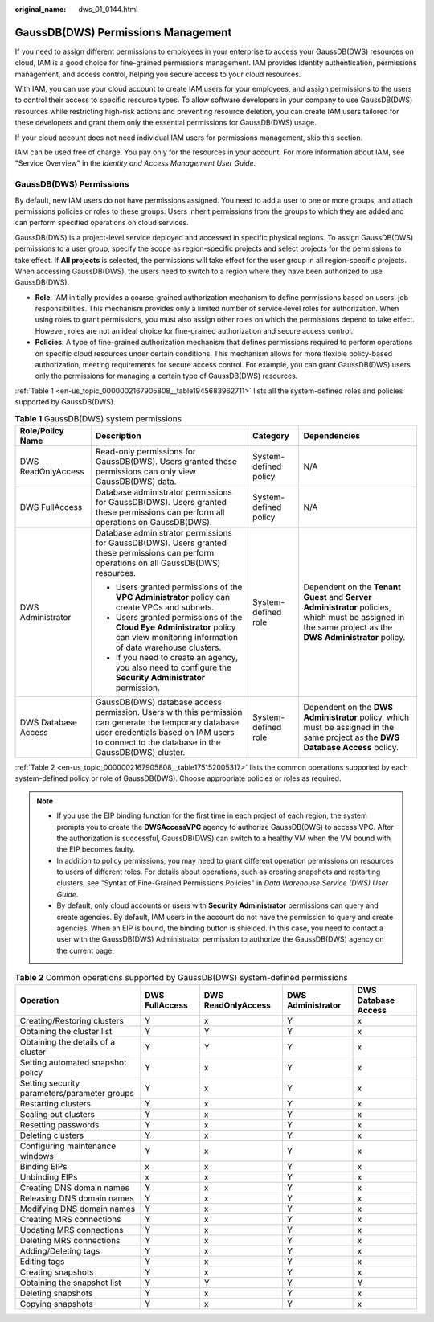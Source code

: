 :original_name: dws_01_0144.html

.. _dws_01_0144:

GaussDB(DWS) Permissions Management
===================================

If you need to assign different permissions to employees in your enterprise to access your GaussDB(DWS) resources on cloud, IAM is a good choice for fine-grained permissions management. IAM provides identity authentication, permissions management, and access control, helping you secure access to your cloud resources.

With IAM, you can use your cloud account to create IAM users for your employees, and assign permissions to the users to control their access to specific resource types. To allow software developers in your company to use GaussDB(DWS) resources while restricting high-risk actions and preventing resource deletion, you can create IAM users tailored for these developers and grant them only the essential permissions for GaussDB(DWS) usage.

If your cloud account does not need individual IAM users for permissions management, skip this section.

IAM can be used free of charge. You pay only for the resources in your account. For more information about IAM, see "Service Overview" in the *Identity and Access Management User Guide*.

GaussDB(DWS) Permissions
------------------------

By default, new IAM users do not have permissions assigned. You need to add a user to one or more groups, and attach permissions policies or roles to these groups. Users inherit permissions from the groups to which they are added and can perform specified operations on cloud services.

GaussDB(DWS) is a project-level service deployed and accessed in specific physical regions. To assign GaussDB(DWS) permissions to a user group, specify the scope as region-specific projects and select projects for the permissions to take effect. If **All projects** is selected, the permissions will take effect for the user group in all region-specific projects. When accessing GaussDB(DWS), the users need to switch to a region where they have been authorized to use GaussDB(DWS).

-  **Role**: IAM initially provides a coarse-grained authorization mechanism to define permissions based on users' job responsibilities. This mechanism provides only a limited number of service-level roles for authorization. When using roles to grant permissions, you must also assign other roles on which the permissions depend to take effect. However, roles are not an ideal choice for fine-grained authorization and secure access control.
-  **Policies**: A type of fine-grained authorization mechanism that defines permissions required to perform operations on specific cloud resources under certain conditions. This mechanism allows for more flexible policy-based authorization, meeting requirements for secure access control. For example, you can grant GaussDB(DWS) users only the permissions for managing a certain type of GaussDB(DWS) resources.

:ref:`Table 1 <en-us_topic_0000002167905808__table1945683962711>` lists all the system-defined roles and policies supported by GaussDB(DWS).

.. _en-us_topic_0000002167905808__table1945683962711:

.. table:: **Table 1** GaussDB(DWS) system permissions

   +---------------------+-----------------------------------------------------------------------------------------------------------------------------------------------------------------------------------------------------+-----------------------+----------------------------------------------------------------------------------------------------------------------------------------------------------+
   | Role/Policy Name    | Description                                                                                                                                                                                         | Category              | Dependencies                                                                                                                                             |
   +=====================+=====================================================================================================================================================================================================+=======================+==========================================================================================================================================================+
   | DWS ReadOnlyAccess  | Read-only permissions for GaussDB(DWS). Users granted these permissions can only view GaussDB(DWS) data.                                                                                            | System-defined policy | N/A                                                                                                                                                      |
   +---------------------+-----------------------------------------------------------------------------------------------------------------------------------------------------------------------------------------------------+-----------------------+----------------------------------------------------------------------------------------------------------------------------------------------------------+
   | DWS FullAccess      | Database administrator permissions for GaussDB(DWS). Users granted these permissions can perform all operations on GaussDB(DWS).                                                                    | System-defined policy | N/A                                                                                                                                                      |
   +---------------------+-----------------------------------------------------------------------------------------------------------------------------------------------------------------------------------------------------+-----------------------+----------------------------------------------------------------------------------------------------------------------------------------------------------+
   | DWS Administrator   | Database administrator permissions for GaussDB(DWS). Users granted these permissions can perform operations on all GaussDB(DWS) resources.                                                          | System-defined role   | Dependent on the **Tenant Guest** and **Server Administrator** policies, which must be assigned in the same project as the **DWS Administrator** policy. |
   |                     |                                                                                                                                                                                                     |                       |                                                                                                                                                          |
   |                     | -  Users granted permissions of the **VPC Administrator** policy can create VPCs and subnets.                                                                                                       |                       |                                                                                                                                                          |
   |                     | -  Users granted permissions of the **Cloud Eye Administrator** policy can view monitoring information of data warehouse clusters.                                                                  |                       |                                                                                                                                                          |
   |                     | -  If you need to create an agency, you also need to configure the **Security Administrator** permission.                                                                                           |                       |                                                                                                                                                          |
   +---------------------+-----------------------------------------------------------------------------------------------------------------------------------------------------------------------------------------------------+-----------------------+----------------------------------------------------------------------------------------------------------------------------------------------------------+
   | DWS Database Access | GaussDB(DWS) database access permission. Users with this permission can generate the temporary database user credentials based on IAM users to connect to the database in the GaussDB(DWS) cluster. | System-defined role   | Dependent on the **DWS Administrator** policy, which must be assigned in the same project as the **DWS Database Access** policy.                         |
   +---------------------+-----------------------------------------------------------------------------------------------------------------------------------------------------------------------------------------------------+-----------------------+----------------------------------------------------------------------------------------------------------------------------------------------------------+

:ref:`Table 2 <en-us_topic_0000002167905808__table175152005317>` lists the common operations supported by each system-defined policy or role of GaussDB(DWS). Choose appropriate policies or roles as required.

.. note::

   -  If you use the EIP binding function for the first time in each project of each region, the system prompts you to create the **DWSAccessVPC** agency to authorize GaussDB(DWS) to access VPC. After the authorization is successful, GaussDB(DWS) can switch to a healthy VM when the VM bound with the EIP becomes faulty.
   -  In addition to policy permissions, you may need to grant different operation permissions on resources to users of different roles. For details about operations, such as creating snapshots and restarting clusters, see "Syntax of Fine-Grained Permissions Policies" in *Data Warehouse Service (DWS) User Guide*.
   -  By default, only cloud accounts or users with **Security Administrator** permissions can query and create agencies. By default, IAM users in the account do not have the permission to query and create agencies. When an EIP is bound, the binding button is shielded. In this case, you need to contact a user with the GaussDB(DWS) Administrator permission to authorize the GaussDB(DWS) agency on the current page.

.. _en-us_topic_0000002167905808__table175152005317:

.. table:: **Table 2** Common operations supported by GaussDB(DWS) system-defined permissions

   +----------------------------------------------+----------------+--------------------+-------------------+---------------------+
   | Operation                                    | DWS FullAccess | DWS ReadOnlyAccess | DWS Administrator | DWS Database Access |
   +==============================================+================+====================+===================+=====================+
   | Creating/Restoring clusters                  | Y              | x                  | Y                 | x                   |
   +----------------------------------------------+----------------+--------------------+-------------------+---------------------+
   | Obtaining the cluster list                   | Y              | Y                  | Y                 | x                   |
   +----------------------------------------------+----------------+--------------------+-------------------+---------------------+
   | Obtaining the details of a cluster           | Y              | Y                  | Y                 | x                   |
   +----------------------------------------------+----------------+--------------------+-------------------+---------------------+
   | Setting automated snapshot policy            | Y              | x                  | Y                 | x                   |
   +----------------------------------------------+----------------+--------------------+-------------------+---------------------+
   | Setting security parameters/parameter groups | Y              | x                  | Y                 | x                   |
   +----------------------------------------------+----------------+--------------------+-------------------+---------------------+
   | Restarting clusters                          | Y              | x                  | Y                 | x                   |
   +----------------------------------------------+----------------+--------------------+-------------------+---------------------+
   | Scaling out clusters                         | Y              | x                  | Y                 | x                   |
   +----------------------------------------------+----------------+--------------------+-------------------+---------------------+
   | Resetting passwords                          | Y              | x                  | Y                 | x                   |
   +----------------------------------------------+----------------+--------------------+-------------------+---------------------+
   | Deleting clusters                            | Y              | x                  | Y                 | x                   |
   +----------------------------------------------+----------------+--------------------+-------------------+---------------------+
   | Configuring maintenance windows              | Y              | x                  | Y                 | x                   |
   +----------------------------------------------+----------------+--------------------+-------------------+---------------------+
   | Binding EIPs                                 | x              | x                  | Y                 | x                   |
   +----------------------------------------------+----------------+--------------------+-------------------+---------------------+
   | Unbinding EIPs                               | x              | x                  | Y                 | x                   |
   +----------------------------------------------+----------------+--------------------+-------------------+---------------------+
   | Creating DNS domain names                    | Y              | x                  | Y                 | x                   |
   +----------------------------------------------+----------------+--------------------+-------------------+---------------------+
   | Releasing DNS domain names                   | Y              | x                  | Y                 | x                   |
   +----------------------------------------------+----------------+--------------------+-------------------+---------------------+
   | Modifying DNS domain names                   | Y              | x                  | Y                 | x                   |
   +----------------------------------------------+----------------+--------------------+-------------------+---------------------+
   | Creating MRS connections                     | Y              | x                  | Y                 | x                   |
   +----------------------------------------------+----------------+--------------------+-------------------+---------------------+
   | Updating MRS connections                     | Y              | x                  | Y                 | x                   |
   +----------------------------------------------+----------------+--------------------+-------------------+---------------------+
   | Deleting MRS connections                     | Y              | x                  | Y                 | x                   |
   +----------------------------------------------+----------------+--------------------+-------------------+---------------------+
   | Adding/Deleting tags                         | Y              | x                  | Y                 | x                   |
   +----------------------------------------------+----------------+--------------------+-------------------+---------------------+
   | Editing tags                                 | Y              | x                  | Y                 | x                   |
   +----------------------------------------------+----------------+--------------------+-------------------+---------------------+
   | Creating snapshots                           | Y              | x                  | Y                 | x                   |
   +----------------------------------------------+----------------+--------------------+-------------------+---------------------+
   | Obtaining the snapshot list                  | Y              | Y                  | Y                 | Y                   |
   +----------------------------------------------+----------------+--------------------+-------------------+---------------------+
   | Deleting snapshots                           | Y              | x                  | Y                 | x                   |
   +----------------------------------------------+----------------+--------------------+-------------------+---------------------+
   | Copying snapshots                            | Y              | x                  | Y                 | x                   |
   +----------------------------------------------+----------------+--------------------+-------------------+---------------------+
